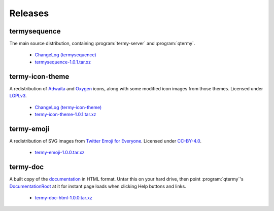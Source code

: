.. Copyright © 2018 TermySequence LLC
.. SPDX-License-Identifier: CC-BY-SA-4.0

Releases
========

termysequence
-------------

The main source distribution, containing :program:`termy-server` and :program:`qtermy`.

  * `ChangeLog (termysequence) <https://github.com/TermySequence/termysequence/blob/master/CHANGELOG.md>`_
  * `termysequence-1.0.1.tar.xz <termysequence-1.0.1.tar.xz>`_

termy-icon-theme
----------------

A redistribution of `Adwaita <https://github.com/GNOME/adwaita-icon-theme>`_ and `Oxygen <https://github.com/KDE/oxygen-icons>`_ icons, along with some modified icon images from those themes. Licensed under `LGPLv3 <https://github.com/TermySequence/termy-icon-theme/blob/master/COPYING>`_.

  * `ChangeLog (termy-icon-theme) <https://github.com/TermySequence/termy-icon-theme/blob/master/CHANGELOG.md>`_
  * `termy-icon-theme-1.0.1.tar.xz <termy-icon-theme-1.0.1.tar.xz>`_

termy-emoji
-----------

A redistribution of SVG images from `Twitter Emoji for Everyone <https://github.com/twitter/twemoji>`_. Licensed under `CC-BY-4.0 <https://github.com/TermySequence/termy-emoji/blob/master/LICENSE-GRAPHICS>`_.

  * `termy-emoji-1.0.0.tar.xz <termy-emoji-1.0.0.tar.xz>`_

termy-doc
---------

A built copy of the `documentation <../doc>`_ in HTML format. Untar this on your hard drive, then point :program:`qtermy`'s `DocumentationRoot <../doc/settings/global.html#Global/DocumentationRoot>`_ at it for instant page loads when clicking Help buttons and links.

  * `termy-doc-html-1.0.0.tar.xz <termy-doc-html-1.0.0.tar.xz>`_
